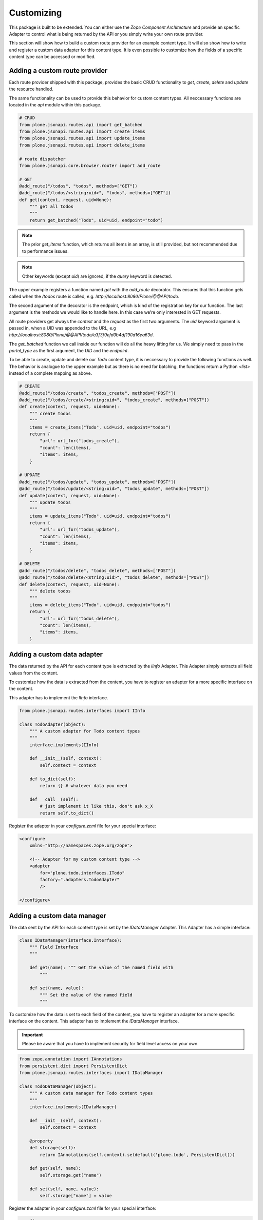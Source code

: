 Customizing
===========

This package is built to be extended. You can either use the `Zope Component
Architecture` and provide an specific Adapter to control what is being returned
by the API or you simply write your own route provider.

This section will show how to build a custom route provider for an example
content type. It will also show how to write and register a custom data adapter
for this content type. It is even possible to customize how the fields of a
specific content type can be accessed or modified.

.. _ROUTE_PROVIDER:

Adding a custom route provider
------------------------------

Each route provider shipped with this package, provides the basic CRUD
functionality to `get`, `create`, `delete` and `update` the resource handled.

The same functionality can be used to provide this behavior for custom content
types. All neccessary functions are located in the `api` module within this
package.


.. code-block:: python

    # CRUD
    from plone.jsonapi.routes.api import get_batched
    from plone.jsonapi.routes.api import create_items
    from plone.jsonapi.routes.api import update_items
    from plone.jsonapi.routes.api import delete_items

    # route dispatcher
    from plone.jsonapi.core.browser.router import add_route

    # GET
    @add_route("/todos", "todos", methods=["GET"])
    @add_route("/todos/<string:uid>", "todos", methods=["GET"])
    def get(context, request, uid=None):
        """ get all todos
        """
        return get_batched("Todo", uid=uid, endpoint="todo")


.. versionadded:: 0.3
    The standard GET route returns now the results for all resoures batched.
    This behavior is provided by the `get_batched` function.

.. note:: The prior `get_items` function, which returns all items in an array,
          is still provided, but not recommended due to performance issues.

.. versionadded:: 0.9.0
    You can specify an own `query` and pass it to the `get_batched` or
    `get_items` funciton of the api. This gives full control over the executed
    query on the catalog. Please see the `docs/Readme.rst` doctest for more
    details.

.. example::

    @add_route("/myquery", "myquery", methods=["GET"])
    def myquery(context, request):
        """ get all todos
        """
        return get_batched(query={"portal_type": "Document"})

.. note:: Other keywords (except `uid`) are ignored, if the `query` keyword is
          detected.

The upper example registers a function named `get` with the `add_route`
decorator. This ensures that this function gets called when the `/todos` route
is called, e.g. `http://localhost:8080/Plone/@@API/todo`.

The second argument of the decorator is the endpoint, which is kind of the
registration key for our function. The last argument is the methods we would
like to handle here. In this case we're only interested in GET requests.

All route providers get always the `context` and the `request` as the first two
arguments.  The `uid` keyword argument is passed in, when a UID was appended to
the URL, e.g `http://localhost:8080/Plone/@@API/todo/a3f3f9efd0b4df190d16ea63d`.

The `get_batched` function we call inside our function will do all the heavy
lifting for us.  We simply need to pass in the `portal_type` as the first
argument, the `UID` and the `endpoint`.

To be able to create, update and delete our `Todo` content type, it is
neccessary to provide the following functions as well. The behavior is analogue
to the upper example but as there is no need for batching, the functions return
a Python `<list>` instead of a complete mapping as above.


.. code-block:: python

    # CREATE
    @add_route("/todos/create", "todos_create", methods=["POST"])
    @add_route("/todos/create/<string:uid>", "todos_create", methods=["POST"])
    def create(context, request, uid=None):
        """ create todos
        """
        items = create_items("Todo", uid=uid, endpoint="todos")
        return {
            "url": url_for("todos_create"),
            "count": len(items),
            "items": items,
        }

    # UPDATE
    @add_route("/todos/update", "todos_update", methods=["POST"])
    @add_route("/todos/update/<string:uid>", "todos_update", methods=["POST"])
    def update(context, request, uid=None):
        """ update todos
        """
        items = update_items("Todo", uid=uid, endpoint="todos")
        return {
            "url": url_for("todos_update"),
            "count": len(items),
            "items": items,
        }

    # DELETE
    @add_route("/todos/delete", "todos_delete", methods=["POST"])
    @add_route("/todos/delete/<string:uid>", "todos_delete", methods=["POST"])
    def delete(context, request, uid=None):
        """ delete todos
        """
        items = delete_items("Todo", uid=uid, endpoint="todos")
        return {
            "url": url_for("todos_delete"),
            "count": len(items),
            "items": items,
        }


Adding a custom  data adapter
-----------------------------

The data returned by the API for each content type is extracted by the `IInfo`
Adapter. This Adapter simply extracts all field values from the content.

To customize how the data is extracted from the content, you have to register an
adapter for a more specific interface on the content.

This adapter has to implement the `IInfo` interface.

.. code-block:: python

    from plone.jsonapi.routes.interfaces import IInfo

    class TodoAdapter(object):
        """ A custom adapter for Todo content types
        """
        interface.implements(IInfo)

        def __init__(self, context):
            self.context = context

        def to_dict(self):
            return {} # whatever data you need

        def __call__(self):
            # just implement it like this, don't ask x_X
            return self.to_dict()

Register the adapter in your `configure.zcml` file for your special interface:

.. code-block:: xml

    <configure
        xmlns="http://namespaces.zope.org/zope">

        <!-- Adapter for my custom content type -->
        <adapter
            for="plone.todo.interfaces.ITodo"
            factory=".adapters.TodoAdapter"
            />

    </configure>


.. _DATA_MANAGER:

Adding a custom  data manager
-----------------------------

The data sent by the API for each content type is set by the `IDataManager`
Adapter. This Adapter has a simple interface:

.. code-block:: python

    class IDataManager(interface.Interface):
        """ Field Interface
        """

        def get(name): """ Get the value of the named field with
            """

        def set(name, value):
            """ Set the value of the named field
            """

To customize how the data is set to each field of the content, you have to
register an adapter for a more specific interface on the content.
This adapter has to implement the `IDataManager` interface.


.. important:: Please be aware that you have to implement security for field
               level access on your own.

.. code-block:: python

    from zope.annotation import IAnnotations
    from persistent.dict import PersistentDict
    from plone.jsonapi.routes.interfaces import IDataManager

    class TodoDataManager(object):
        """ A custom data manager for Todo content types
        """
        interface.implements(IDataManager)

        def __init__(self, context):
            self.context = context

        @property
        def storage(self):
            return IAnnotations(self.context).setdefault('plone.todo', PersistentDict())

        def get(self, name):
            self.storage.get("name")

        def set(self, name, value):
            self.storage["name"] = value


Register the adapter in your `configure.zcml` file for your special interface:

.. code-block:: xml

    <configure
        xmlns="http://namespaces.zope.org/zope">

        <!-- Adapter for my custom content type -->
        <adapter
            for="plone.todo.interfaces.ITodo"
            factory=".adapters.TodoDataManager"
            />

    </configure>
